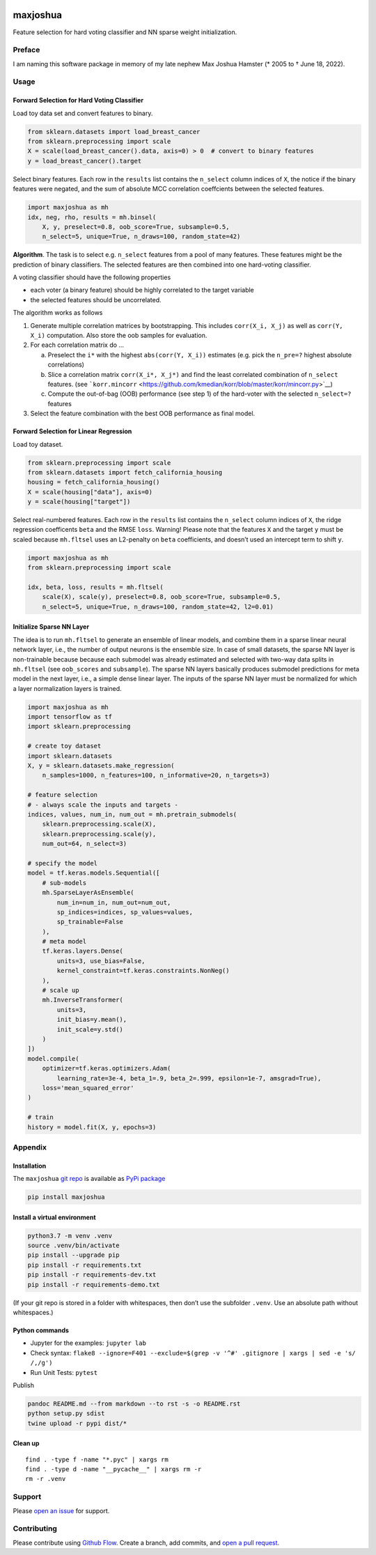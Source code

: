 |PyPI version| |Language grade: Python| |Total alerts|

maxjoshua
=========

Feature selection for hard voting classifier and NN sparse weight
initialization.

Preface
-------

I am naming this software package in memory of my late nephew Max Joshua
Hamster (\* 2005 to † June 18, 2022).

Usage
-----

Forward Selection for Hard Voting Classifier
~~~~~~~~~~~~~~~~~~~~~~~~~~~~~~~~~~~~~~~~~~~~

Load toy data set and convert features to binary.

.. code:: py

   from sklearn.datasets import load_breast_cancer
   from sklearn.preprocessing import scale
   X = scale(load_breast_cancer().data, axis=0) > 0  # convert to binary features
   y = load_breast_cancer().target

Select binary features. Each row in the ``results`` list contains the
``n_select`` column indices of ``X``, the notice if the binary features
were negated, and the sum of absolute MCC correlation coeffcients
between the selected features.

.. code:: py

   import maxjoshua as mh
   idx, neg, rho, results = mh.binsel(
       X, y, preselect=0.8, oob_score=True, subsample=0.5, 
       n_select=5, unique=True, n_draws=100, random_state=42)

**Algorithm**. The task is to select e.g. ``n_select`` features from a
pool of many features. These features might be the prediction of binary
classifiers. The selected features are then combined into one
hard-voting classifier.

A voting classifier should have the following properties

-  each voter (a binary feature) should be highly correlated to the
   target variable
-  the selected features should be uncorrelated.

The algorithm works as follows

1. Generate multiple correlation matrices by bootstrapping. This
   includes ``corr(X_i, X_j)`` as well as ``corr(Y, X_i)`` computation.
   Also store the oob samples for evaluation.
2. For each correlation matrix do …

   a. Preselect the ``i*`` with the highest ``abs(corr(Y, X_i))``
      estimates (e.g. pick the ``n_pre=?`` highest absolute
      correlations)
   b. Slice a correlation matrix ``corr(X_i*, X_j*)`` and find the least
      correlated combination of ``n_select`` features. (see
      ```korr.mincorr`` <https://github.com/kmedian/korr/blob/master/korr/mincorr.py>`__)
   c. Compute the out-of-bag (OOB) performance (see step 1) of the
      hard-voter with the selected ``n_select=?`` features

3. Select the feature combination with the best OOB performance as final
   model.

Forward Selection for Linear Regression
~~~~~~~~~~~~~~~~~~~~~~~~~~~~~~~~~~~~~~~

Load toy dataset.

.. code:: py

   from sklearn.preprocessing import scale
   from sklearn.datasets import fetch_california_housing
   housing = fetch_california_housing()
   X = scale(housing["data"], axis=0)
   y = scale(housing["target"])

Select real-numbered features. Each row in the ``results`` list contains
the ``n_select`` column indices of ``X``, the ridge regression
coefficents ``beta`` and the RMSE ``loss``. Warning! Please note that
the features ``X`` and the target ``y`` must be scaled because
``mh.fltsel`` uses an L2-penalty on ``beta`` coefficients, and doesn’t
used an intercept term to shift ``y``.

.. code:: py

   import maxjoshua as mh
   from sklearn.preprocessing import scale

   idx, beta, loss, results = mh.fltsel(
       scale(X), scale(y), preselect=0.8, oob_score=True, subsample=0.5, 
       n_select=5, unique=True, n_draws=100, random_state=42, l2=0.01)

Initialize Sparse NN Layer
~~~~~~~~~~~~~~~~~~~~~~~~~~

The idea is to run ``mh.fltsel`` to generate an ensemble of linear
models, and combine them in a sparse linear neural network layer, i.e.,
the number of output neurons is the ensemble size. In case of small
datasets, the sparse NN layer is non-trainable because because each
submodel was already estimated and selected with two-way data splits in
``mh.fltsel`` (see ``oob_scores`` and ``subsample``). The sparse NN
layers basically produces submodel predictions for meta model in the
next layer, i.e., a simple dense linear layer. The inputs of the sparse
NN layer must be normalized for which a layer normalization layers is
trained.

.. code:: py

   import maxjoshua as mh
   import tensorflow as tf
   import sklearn.preprocessing

   # create toy dataset
   import sklearn.datasets
   X, y = sklearn.datasets.make_regression(
       n_samples=1000, n_features=100, n_informative=20, n_targets=3)

   # feature selection
   # - always scale the inputs and targets -
   indices, values, num_in, num_out = mh.pretrain_submodels(
       sklearn.preprocessing.scale(X), 
       sklearn.preprocessing.scale(y), 
       num_out=64, n_select=3)

   # specify the model
   model = tf.keras.models.Sequential([
       # sub-models
       mh.SparseLayerAsEnsemble(
           num_in=num_in, num_out=num_out, 
           sp_indices=indices, sp_values=values,
           sp_trainable=False
       ),
       # meta model
       tf.keras.layers.Dense(
           units=3, use_bias=False,
           kernel_constraint=tf.keras.constraints.NonNeg()
       ),
       # scale up
       mh.InverseTransformer(
           units=3,
           init_bias=y.mean(), 
           init_scale=y.std()
       )
   ])
   model.compile(
       optimizer=tf.keras.optimizers.Adam(
           learning_rate=3e-4, beta_1=.9, beta_2=.999, epsilon=1e-7, amsgrad=True),
       loss='mean_squared_error'
   )

   # train
   history = model.fit(X, y, epochs=3)

Appendix
--------

Installation
~~~~~~~~~~~~

The ``maxjoshua`` `git repo <http://github.com/ulf1/maxjoshua>`__ is
available as `PyPi package <https://pypi.org/project/maxjoshua>`__

.. code:: sh

   pip install maxjoshua

Install a virtual environment
~~~~~~~~~~~~~~~~~~~~~~~~~~~~~

.. code:: sh

   python3.7 -m venv .venv
   source .venv/bin/activate
   pip install --upgrade pip
   pip install -r requirements.txt
   pip install -r requirements-dev.txt
   pip install -r requirements-demo.txt

(If your git repo is stored in a folder with whitespaces, then don’t use
the subfolder ``.venv``. Use an absolute path without whitespaces.)

Python commands
~~~~~~~~~~~~~~~

-  Jupyter for the examples: ``jupyter lab``
-  Check syntax:
   ``flake8 --ignore=F401 --exclude=$(grep -v '^#' .gitignore | xargs | sed -e 's/ /,/g')``
-  Run Unit Tests: ``pytest``

Publish

.. code:: sh

   pandoc README.md --from markdown --to rst -s -o README.rst
   python setup.py sdist 
   twine upload -r pypi dist/*

Clean up
~~~~~~~~

::

   find . -type f -name "*.pyc" | xargs rm
   find . -type d -name "__pycache__" | xargs rm -r
   rm -r .venv

Support
-------

Please `open an issue <https://github.com/ulf1/maxjoshua/issues/new>`__
for support.

Contributing
------------

Please contribute using `Github
Flow <https://guides.github.com/introduction/flow/>`__. Create a branch,
add commits, and `open a pull
request <https://github.com/ulf1/maxjoshua/compare/>`__.

.. |PyPI version| image:: https://badge.fury.io/py/maxjoshua.svg
   :target: https://badge.fury.io/py/maxjoshua
.. |Language grade: Python| image:: https://img.shields.io/lgtm/grade/python/g/ulf1/maxjoshua.svg?logo=lgtm&logoWidth=18
   :target: https://lgtm.com/projects/g/ulf1/maxjoshua/context:python
.. |Total alerts| image:: https://img.shields.io/lgtm/alerts/g/ulf1/maxjoshua.svg?logo=lgtm&logoWidth=18
   :target: https://lgtm.com/projects/g/ulf1/maxjoshua/alerts/
